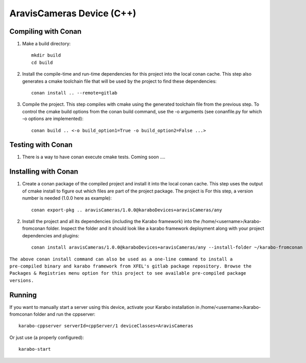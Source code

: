 ******************************
AravisCameras Device (C++)
******************************

Compiling with Conan
====================

1. Make a build directory::

     mkdir build
     cd build

2. Install the compile-time and run-time dependencies for this project into the local conan cache. This step also generates a cmake toolchain file that will be used by the project to find these dependencies::

     conan install .. --remote=gitlab

3. Compile the project. This step compiles with cmake using the generated toolchain file from the previous step. To control the cmake build options from the conan build command, use the -o arguments (see conanfile.py for which -o options are implemented)::

     conan build .. <-o build_option1=True -o build_option2=False ...>


Testing with Conan
==================

1. There is a way to have conan execute cmake tests. Coming soon ....


Installing with Conan
=====================

1. Create a conan package of the compiled project and install it into the local conan cache. This step uses the output of cmake install to figure out which files are part of the project package. The project is For this step, a version number is needed (1.0.0 here as example)::

     conan export-pkg .. aravisCameras/1.0.0@karaboDevices+aravisCameras/any

2. Install the project and all its dependencies (including the Karabo framework) into the /home/<username>/karabo-fromconan folder. Inspect the folder and it should look like a karabo framework deployment along with your project dependencies and plugins::

     conan install aravisCameras/1.0.0@karaboDevices+aravisCameras/any --install-folder ~/karabo-fromconan --remote=gitlab

``The above conan install command can also be used as a one-line command to install a pre-compiled binary and karabo framework from XFEL's gitlab package repository. Browse the Packages & Registries menu option for this project to see available pre-compiled package versions.``


Running
=======

If you want to manually start a server using this device, activate your Karabo installation in /home/<username>/karabo-fromconan folder and run the cppserver::

     karabo-cppserver serverId=cppServer/1 deviceClasses=AravisCameras

Or just use (a properly configured)::

     karabo-start

